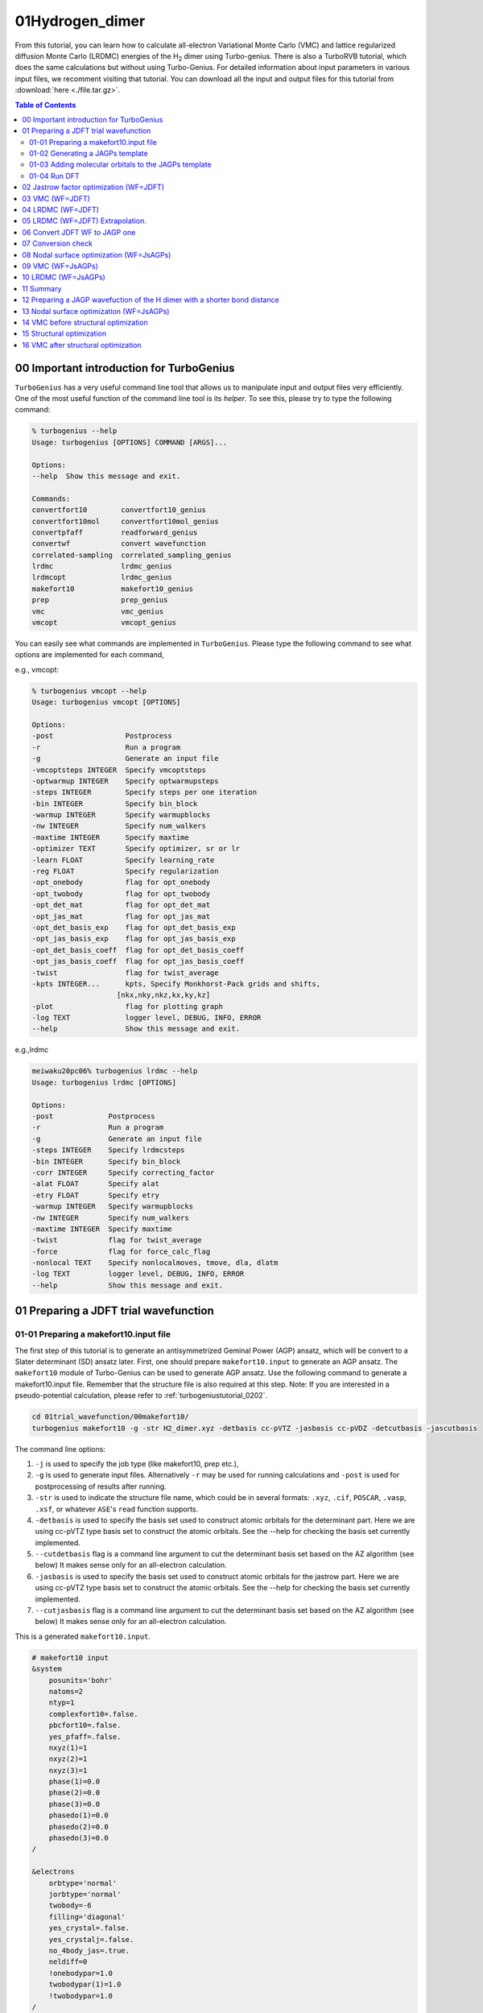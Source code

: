 .. TurboRVB_manual documentation master file, created by
   sphinx-quickstart on Thu Jan 24 00:11:17 2019.
   You can adapt this file completely to your liking, but it should at least
   contain the root `toctree` directive.

.. _turbogeniustutorial_0101:

01Hydrogen_dimer
======================================================

From this tutorial, you can learn how to calculate all-electron Variational Monte Carlo (VMC) and lattice regularized diffusion Monte Carlo (LRDMC) energies of the H\ :sub:`2` dimer using Turbo-genius. There is also a TurboRVB tutorial, which does the same calculations but without using Turbo-Genius. For detailed information about input parameters in various input files, we recomment visiting that tutorial. You can download all the input and output files for this tutorial from :download:`here  <./file.tar.gz>`.

.. _review: https://doi.org/10.1063/5.0005037

.. contents:: Table of Contents
   :depth: 2
   
.. _turbogeniustutorial_0101_00:

00 Important introduction for TurboGenius
--------------------------------------------------------------------

``TurboGenius`` has a very useful command line tool that allows us
to manipulate input and output files very efficiently. One of the most
useful function of the command line tool is its `helper`. To see this, please
try to type the following command:

.. code-block:: bash

    % turbogenius --help
    Usage: turbogenius [OPTIONS] COMMAND [ARGS]...
    
    Options:
    --help  Show this message and exit.
    
    Commands:
    convertfort10        convertfort10_genius
    convertfort10mol     convertfort10mol_genius
    convertpfaff         readforward_genius
    convertwf            convert wavefunction
    correlated-sampling  correlated_sampling_genius
    lrdmc                lrdmc_genius
    lrdmcopt             lrdmc_genius
    makefort10           makefort10_genius
    prep                 prep_genius
    vmc                  vmc_genius
    vmcopt               vmcopt_genius

You can easily see what commands are implemented in ``TurboGenius``.
Please type the following command to see what options are implemented for each command, 

e.g., vmcopt:

.. code-block:: bash

    % turbogenius vmcopt --help
    Usage: turbogenius vmcopt [OPTIONS]
    
    Options:
    -post                 Postprocess
    -r                    Run a program
    -g                    Generate an input file
    -vmcoptsteps INTEGER  Specify vmcoptsteps
    -optwarmup INTEGER    Specify optwarmupsteps
    -steps INTEGER        Specify steps per one iteration
    -bin INTEGER          Specify bin_block
    -warmup INTEGER       Specify warmupblocks
    -nw INTEGER           Specify num_walkers
    -maxtime INTEGER      Specify maxtime
    -optimizer TEXT       Specify optimizer, sr or lr
    -learn FLOAT          Specify learning_rate
    -reg FLOAT            Specify regularization
    -opt_onebody          flag for opt_onebody
    -opt_twobody          flag for opt_twobody
    -opt_det_mat          flag for opt_det_mat
    -opt_jas_mat          flag for opt_jas_mat
    -opt_det_basis_exp    flag for opt_det_basis_exp
    -opt_jas_basis_exp    flag for opt_jas_basis_exp
    -opt_det_basis_coeff  flag for opt_det_basis_coeff
    -opt_jas_basis_coeff  flag for opt_jas_basis_coeff
    -twist                flag for twist_average
    -kpts INTEGER...      kpts, Specify Monkhorst-Pack grids and shifts,
                        [nkx,nky,nkz,kx,ky,kz]
    -plot                 flag for plotting graph
    -log TEXT             logger level, DEBUG, INFO, ERROR
    --help                Show this message and exit.

e.g.,lrdmc

.. code-block:: bash

    meiwaku20pc06% turbogenius lrdmc --help
    Usage: turbogenius lrdmc [OPTIONS]
    
    Options:
    -post             Postprocess
    -r                Run a program
    -g                Generate an input file
    -steps INTEGER    Specify lrdmcsteps
    -bin INTEGER      Specify bin_block
    -corr INTEGER     Specify correcting_factor
    -alat FLOAT       Specify alat
    -etry FLOAT       Specify etry
    -warmup INTEGER   Specify warmupblocks
    -nw INTEGER       Specify num_walkers
    -maxtime INTEGER  Specify maxtime
    -twist            flag for twist_average
    -force            flag for force_calc_flag
    -nonlocal TEXT    Specify nonlocalmoves, tmove, dla, dlatm
    -log TEXT         logger level, DEBUG, INFO, ERROR
    --help            Show this message and exit.

.. _turbogeniustutorial_0101_01:

01 Preparing a JDFT trial wavefunction
--------------------------------------------------------------------

.. _turbogeniustutorial_0101_01_01:

01-01 Preparing a makefort10.input file
^^^^^^^^^^^^^^^^^^^^^^^^^^^^^^^^^^^^^^^^^^^^^

The first step of this tutorial is to generate an antisymmetrized Geminal Power (AGP) ansatz, which will be convert to a Slater determinant (SD) ansatz later. First, one should prepare ``makefort10.input`` to generate an AGP ansatz. The ``makefort10`` module of Turbo-Genius can be used to generate AGP ansatz. Use the following command to generate a makefort10.input file. Remember that the structure file is also required at this step. Note: If you are interested in a pseudo-potential calculation, please refer to :ref:`turbogeniustutorial_0202`.

.. code-block:: bash
    
    cd 01trial_wavefunction/00makefort10/
    turbogenius makefort10 -g -str H2_dimer.xyz -detbasis cc-pVTZ -jasbasis cc-pVDZ -detcutbasis -jascutbasis

The command line options:

1. ``-j`` is used to specify the job type (like makefort10, prep etc.),

2. ``-g`` is used to generate input files. Alternatively ``-r`` may be used for running calculations and ``-post`` is used for postprocessing of results after running.

3. ``-str`` is used to indicate the structure file name, which could be in several formats: ``.xyz``, ``.cif``, ``POSCAR``, ``.vasp``, ``.xsf``, or whatever ``ASE``'s ``read`` function supports.

4. ``-detbasis`` is used to specify the basis set used to construct atomic orbitals for the determinant part. Here we are using cc-pVTZ type basis set to construct the atomic orbitals. See the --help for checking the basis set currently implemented.

5. ``--cutdetbasis`` flag is a command line argument to cut the determinant basis set based on the AZ algorithm (see below) It makes sense only for an all-electron calculation. 

6. ``-jasbasis`` is used to specify the basis set used to construct atomic orbitals for the jastrow part. Here we are using cc-pVTZ type basis set to construct the atomic orbitals. See the --help for checking the basis set currently implemented.

7. ``--cutjasbasis`` flag is a command line argument to cut the determinant basis set based on the AZ algorithm (see below) It makes sense only for an all-electron calculation. 

This is a generated ``makefort10.input``.

.. code-block:: bash

        # makefort10 input
        &system
            posunits='bohr'
            natoms=2
            ntyp=1
            complexfort10=.false.
            pbcfort10=.false.
            yes_pfaff=.false.
            nxyz(1)=1
            nxyz(2)=1
            nxyz(3)=1
            phase(1)=0.0
            phase(2)=0.0
            phase(3)=0.0
            phasedo(1)=0.0
            phasedo(2)=0.0
            phasedo(3)=0.0
        /
        
        &electrons
            orbtype='normal'
            jorbtype='normal'
            twobody=-6
            filling='diagonal'
            yes_crystal=.false.
            yes_crystalj=.false.
            no_4body_jas=.true.
            neldiff=0
            !onebodypar=1.0
            twobodypar(1)=1.0
            !twobodypar=1.0
        /
        
        &symmetries
            nosym=.false.
            eqatoms=.true.
            rot_det=.true.
            symmagp=.true.
        /
        
        ATOMIC_POSITIONS 
        1.00000000  1.00000000  0.00000000000000  0.00000000000000  -0.70014352917385
        1.00000000  1.00000000  0.00000000000000  0.00000000000000  0.70014352917385
        /
        
        ATOM_1
        &shells
        nshelldet=7
        nshelljas=4
        /
        1   1   16
        1   0.325800000000
        1   1   16
        1   5.095000000000
        1   1   16
        1   1.159000000000
        1   1   16
        1   0.102700000000
        3   1   36
        1   1.407000000000
        3   1   36
        1   0.388000000000
        5   1   37
        1   1.057000000000
        # Parameters atomic Jastrow wf 
        1   1   16
        1   1.962000000000
        1   1   16
        1   0.444600000000
        1   1   16
        1   0.122000000000
        3   1   36
        1   0.727000000000

.. note::

   We have cut first few orbitals from the basis sets for atomic wavefunction as well as for the Jastrow part (``nshelldet`` and ``nshelljas`` should be changed accordingly) by the option ``-cutbasis``. The basis set can be automatically cut by using the ``--cutbasis`` flag as a command line argument while generating the makefort10 input. It cuts the basis set based on the AZ algorithm. An empirical criteria is :math:`\eta \ge 8 \times Z^2` in the :math:`s` channel, where :math:`Z = \rm{atomic number}`. For example, we can discard the topmost :math:`\eta = 33.87 \ge 8 \times 1^2`. The cut :math:`s` orbitals are implicitly compensated by the one body Jastrow term  (See `J. Chem. Theory Comput. 2019, 15, 7, 4044-4055 <https://doi.org/10.1021/acs.jctc.9b00295>`_ ).

For explanations of the input variables, please refer to the doc files in the TurboRVB repository.

.. warning::

    If you want to use your own Det. or Jas. basis sets, you can edit ``makefort10.input`` at this step.

.. _turbogeniustutorial_0101_01_02:


01-02 Generating a JAGPs template
^^^^^^^^^^^^^^^^^^^^^^^^^^^^^^^^^^^^^^^^^^^^^

One can generate a JAGPs template using the prepared makefort10.input by typing:

.. code-block:: bash

    turbogenius makefort10 -r         # ``-r`` for running calculations
    turbogenius makefort10 -post      # ``-post`` for post-analysis or cleanup
    
    # Note: the corresponding TurboRVB commands:
    makefort10.x < makefort10.input > out_make  # turbogenius makefort10 -r
    mv fort.10_new fort.10                      # turbogenius makefort10 -post
    
You can also do:

.. code-block:: bash

    turbogenius makefort10 -r -post
    

The generated JAGPs template is the file ``fort.10``.

At the same time, ``structure.xsf`` is generated. One can check if the input structure is what you expect.

.. _turbogeniustutorial_0101_01_03:

01-03 Adding molecular orbitals to the JAGPs template
^^^^^^^^^^^^^^^^^^^^^^^^^^^^^^^^^^^^^^^^^^^^^^^^^^^^^^^^^^^^^^^^^
One should convert the generated JAGPs template to Jastrow Slater Determinant (JDFT) one to prepare a trial wavefunction using DFT. This can be done using the ``convertfort10`` module. Generate an input file for convertfort10mol using:

.. code-block:: bash

    mv fort.10 fort.10_in
    turbogenius convertfort10mol -g

convertfort10 mol input will look like the following:

.. code-block:: bash

    #convertfort10mol.input 
    &control
        epsdgm=-1e-14
    /
    
    &mesh_info
        ax=10
        ay=10
        az=10
        nx=30
        ny=30
        nz=30
    /
    
    &molec_info
        nmol=1
    /


.. note::

    These variables should be set so that the rectangular of (``ax`` × ``nx``)(``ay`` × ``ny``)(``az`` × ``nz``) encloses the molecule, and ``ax``, ``ay``, and ``az`` are small enough to be consistent with an electronic scale, typically 0.01 Bohr and 0.10 Bohr for all-electron and pseudo-potential calculations.

.. warning::

    However, the size of grids are not necessarily small here because ``convertfort10mol.x`` puts random coefficients of molecular orbitals, just for initialization of the coefficients.

``nmol``, ``nmolmin``, ``nmolmax``  The numbers of molecular orbitals. When they equals to :math:`N/2`, where :math:`N` is the total number of electrons in the system, JAGPs = JDFT.

After preparing ``convertfort10mol.input``, run the calculation by typing the following commands to covert ``fort.10_in`` (JAGPs) to ``fort.10_new`` (JDFT) by:

.. code-block:: bash

    turbogenius convertfort10mol -r
    turbogenius convertfort10mol -post
    
    # the corresponding turborvb commands are:
    convertfort10mol.x < convertfort10mol.input > out_conv  # turbogenius convertfort10mol -r
    mv fort.10_new fort.10                                  # turbogenius convertfort10mol -post

The new JDFT template is ``fort.10``. If you find ``100000`` (molecular orbital) in fort.10 and it counts :math:`N/2`, you have successfully converted the JAGPs template to a JDFT one.

.. _turbogeniustutorial_0101_01_04:

01-04 Run DFT
^^^^^^^^^^^^^^^^^^^^^^^^^^^^^^^^^^^^^^^^^^^^^

As written above, the coefficients of the molecular orbitals generated by ``convertfort10mol.x`` are random. Indeed, the ``fort.10`` is just a template file. The next step is to optimize coefficients using a build-in DFT code, called ``prep.x``. This is done by using the ``prep`` module of Turbo-Genius.

Copy the prepared ``fort.10`` to 01DFT directory:

.. code-block:: bash
    
    cd ../01DFT/
    cp ../00makefort10/fort.10 ./

To generate input for a DFT calculation type the following command:

.. code-block:: bash

    turbogenius prep -g -grid 0.2 0.2 0.2 -lbox 10.0 10.0 10.0

1. ``-grid`` specifies the numerical grid size (the unit is ``bohr``).

2. ``-lbox`` specifies the simulation box size (the unit is ``bohr``).

.. note::

   In the generated ``prep.input`` file, set ``nelocc`` to 1, indicating a single occupied spatial orbital. The occupation of this orbital is specified at the end of the input file (2 in this case, indicating a paired electrons)
   
The generated input file will look like:

.. code-block:: bash

    #prep.input
    &simulation
        itestr4=-4
        iopt=1
        maxtime=3600
    /
    
    &pseudo
    /
    
    &vmc
    /
    
    &optimization
        molopt=1
    /
    
    &readio
        writescratch=1
    /
    
    &parameters
        yes_kpoints=.false.
    /
    
    &kpoints
    /
    
    &molecul
        ax=0.2
        ay=0.2
        az=0.2
        nx=50
        ny=50
        nz=57
    /
    
    &dft
        contracted_on=.false.
        maxit=50
        epsdft=1e-05
        mixing=0.5
        typedft=1
        optocc=0
        epsshell=0.01
        memlarge=.false.
        nelocc=1
    /
    
    2

.. warning::

    One should carefully choose the size and the number of grids in DFT calculation. Grid sizes and the numbers should be set so that the rectangular of (``ax`` × ``nx``)(``ay`` × ``ny``)(``az`` × ``nz``) encloses the molecule, and ax, ay, and az are small enough to be consistent with an electronic scale, typically 0.01 Bohr and 0.10 Bohr for all-electron and pseudo-potential calculations. The so-called double-grid scheme avoids us from using the small size of grid for all-electron calculation. ``-doublegrid`` option activates this. Please refer to `J. Chem. Theory Comput. 2019, 15, 7, 4044-4055 <https://doi.org/10.1021/acs.jctc.9b00295>`_.

After preparing ``prep.input``, one can start DFT on a local machine:

.. code-block:: bash
    
    # on a local machine (serial version)
    prep-serial.x < prep.input > out_prep
    # on a local machine (parallel version)
    mpirun -np XX prep-mpi.x < prep.input > out_prep

If you want to run the job via a job-queuing system, please prepare a job submission script.

.. code-block:: bash
    
    # on a cluster machine (PBS)
    qsub submit.sh
    # on a cluster machine (Slurm)
    sbatch submit.sh

.. warning::

    When you submit a job via a queuing system. Please set always the output ``out_prep``. ``Turbo-Genius`` assumes this output name.

Note that optimized molecular orbitals are written to the file ``fort.10_new``. Now to check convergence, we can use post-processing:

.. code-block:: bash

    turbogenius prep -post
    
DFT-LDA total energy, the occupations, etc... are written in ``out_prep``:

.. code-block:: bash
    
    grep Iter out_prep 
    
    Iter,E,xc,corr     1        -1.1577548        -0.6705818        -0.1023040         1.4094156
    Iter,E,xc,corr     2        -1.1408581        -0.6015049        -0.0972514         0.0168967
    Iter,E,xc,corr     3        -1.1378899        -0.5764296        -0.0954901         0.0029683
    Iter,E,xc,corr     4        -1.1373530        -0.5661320        -0.0947749         0.0005369
    Iter,E,xc,corr     5        -1.1372555        -0.5618074        -0.0944771         0.0000975
    Iter,E,xc,corr     6        -1.1372385        -0.5600486        -0.0943592         0.0000170
    Iter,E,xc,corr     7        -1.1372355        -0.5593173        -0.0943114         0.0000030
    # Iterations =     7

The generated ``fort.10_new`` is used for the following VMC and DMC calculations as its **trial wave function** / **guiding wave function**.


.. _turbogeniustutorial_0101_02:

02 Jastrow factor optimization (WF=JDFT)
--------------------------------------------------------------------
In this step, Jastrow factors are optimized at the VMC level using ``vmcopt`` module of Turbo-Genius.

Next, copy the trial wavefunction ``fort.10_new`` generated by the DFT calculation to ``02optimization`` directory and rename it to ``fort.10``:

.. code-block:: bash

    cd ../../02optimization/
    cp ../01trial_wavefunction/01DFT/fort.10_new fort.10

To generate ``datasmin.input``, which is a minimal input file for a VMC-optimization:

.. code-block:: bash

    turbogenius vmcopt -g -opt_onebody -opt_twobody -opt_jas_mat -optimizer lr -vmcoptsteps 100 -steps 10

The input file should look something like:

.. code-block:: bash

    # datasmin.input
    &simulation
        itestr4=-4
        ngen=1000
        iopt=1
        nw=40
        maxtime=3600
        disk_io='mpiio'
    /
    
    &pseudo
    /
    
    &vmc
        epscut=0.0
    /
    
    &optimization
        ncg=1
        nweight=10
        nbinr=1
        iboot=0
        tpar=0.35
        parr=0.001
        iesdonebodyoff=.false.
        iesdtwobodyoff=.false.
        twobodyoff=.false.
    /
    
    &readio
    /
    
    &parameters
        iesd=1
        iesfree=1
        iessw=0
        iesup=0
        iesm=0
    /
    
    &kpoints
    /

There is a command-line variable ``-opt_XXXXX`` which can be used to specify the type of vmc optimization to be used. Currently the following options are implemented:

   1. ``-opt_onebody`` (default:True): optimize the homogenius and imhomogenius one-body Jastrow part.

   2. ``-opt_twobody`` (default:True): optimize the two-body Jastrow part.

   3. ``-opt_det_mat`` (default:False): optimize the matrix element of the det. part.
   
   4. ``-opt_jas_mat`` (default:True): optimize the matrix element of the jas. part.

   5. ``-opt_det_basis_exp`` (default:False): optimize the exponents of the det. part.

   6. ``-opt_jas_basis_exp`` (default:False): optimize the exponents of the jas. part.
   
   7. ``-opt_det_basis_coeff`` (default:False): optimize the coefficients of the det. part.
   
   8. ``-opt_jas_basis_coeff`` (default:False): optimize the coefficients of the jas. part.
   
   9. ``-vmcoptsteps``: The number of optimization steps
   
   10. ``-steps``: MCMC steps per optimization step
   
You can also specify an optimization algorithm via ``-optimizer`` command-line variable.
   
   1. ``sr`` : Stochastic Reconfiguration method. See `J. Chem. Phys. 127, 014105 (2007) <https://doi.org/10.1063/1.2746035>`_ and the review_ paper.
   
   2. ``lr`` : Linear method with natural gradients. See `Phys. Rev. B 71, 241103(R) (2005) <https://doi.org/10.1103/PhysRevB.71.241103>`_, `Phys. Rev. Lett. 98, 110201 (2007) <https://doi.org/10.1103/PhysRevLett.98.110201>`_, and review_ paper.
   
Now you can launch the VMC optimization:

.. code-block:: bash

    # on a local machine (serial version)
    turborvb-serial.x < datasmin.input > out_min
    # on a local machine (parallel version)
    mpirun -np XX turborvb-mpi.x < datasmin.input > out_min
    # on a cluster machine (PBS)
    qsub submit.sh
    # on a cluster machine (Slurm)
    sbatch submit.sh

Now for post-processing use:

.. code-block:: bash

        turbogenius vmcopt -post -optwarmup 80 -plot
        # and then please follow the instructions.
        
        # the corresponding command in turborvb is
        readalles.x

It plots energy with the error bars and devmax wrt optimization steps (plot_energy_and_devmax.png).
e.g., eog plot_energy_and_devmax.png

   .. image:: vmcopt_Energy_devmax.png
       :width: 70%
       :align: center

``devmax`` is below the converged criteria of devmax = 4.5, hence we can say the convergence is achieved.

Post-processing performs three important functions:

1. The parameters of Jastrow were optimized over :math:`\frac{ngen}{nweight}` iterations. Post-processing plots all the parameters with respect to iterations which is saved in all_parameters_saved. check png files in parameters_graphs directory (e.g., eog parameters_graphs/Parameter_No*_averaged.png). Here, we show the plots of first two parameters:

   .. image:: parameter_No_1.png
        :width: 70%
        :align: center

   .. image:: parameter_No_2.png
        :width: 70%
        :align: center


2. In the second step post-processing averages optimized variational parameters. In our case, this is done over the last several thousands optimisation steps. If you wish to change the number of ``-optwarmup``. The average values of parameters are stored in the file Average_parameters.dat.

3. Finally a dummy vmc calculation is done in ave_temp to write these averaged parameters in ``fort.10``. The final averaged WF is ``fort.10``. The original WF is renamed as ``fort.10_bak``

.. warning::

    For a real run, one should optimize variational parameters much more carefully. We recommend that one consult to an expert or a developer of TurboRVB.


.. _turbogeniustutorial_0101_03:


03 VMC (WF=JDFT)
--------------------------------------------------------------------
The next step is to run a single-shot VMC calculation, This is done using the ``vmc`` module of Turbo-Genius. 

First, copy ``fort.10`` from ``02optimization`` to ``03VMC`` and rename it to ``fort.10``

.. code-block:: bash
    
    cd ../03vmc/
    cp ../02optimization/fort.10 fort.10
    
Now generate an input file ``datasvmc.input`` using:

.. code-block:: bash

     turbogenius vmc -g -steps 1000 -force

``-force`` (default:False): It allows us to compute VMC forces.

It should look something like the following:

.. code-block:: bash

    &simulation
        itestr4=2
        ngen=1000
        maxtime=3600
        iopt=1
        disk_io='mpiio'
    /
    
    &pseudo
    /
    
    &vmc
    /
    
    &readio
    /
    
    &parameters
        ieskin=1
    /
    
    &kpoints
    /


Run the VMC calculation:

.. code-block:: bash

    # on a local machine (serial version)
    turborvb-serial.x < datasvmc.input > out_vmc
    # on a local machine (parallel version)
    mpirun -np XX turborvb-mpi.x < datasvmc.input > out_vmc
    # on a cluster machine (PBS)
    qsub submit.sh
    # on a cluster machine (Slurm)
    sbatch submit.sh

After the VMC run finishes, use post-processing to check the total energy:

.. code-block:: bash

    turbogenius vmc -post -bin 10 -warmup 5

# Note: this corresponds to ``forces_vmc.sh 10 5 1``

Use the following values in this example:

.. code-block:: bash

    bin length = 10
    init bin = 5
    pulay = 1 (default)
    
    Chosen values: bin=10, init_bin=5, pulay=1, => equil_steps=50

Postprocessing basically does reblocking using the binning technique. Here again post-processing has two modes: manual and interactive. The reblocked total energy and error are written in the file ``pip0.d``.

.. code-block:: bash
    
    % cat pip0.d 
    Energy =  -1.17274455570072 6.835811355104208E-004

The obtained forces are written in the file ``forces_vmc.dat``.

.. code-block:: bash
    
    % cat forces_vmc.dat
    Force component 1 
    Force   = -5.482787285095939E-004  8.061798963778890E-003
    1.399428140420830E-003
    Der Eloc = -4.043812504378014E-003  7.049753081906847E-003
    <OH> =  0.958681484345894       1.543217777712891E-002
    <O><H> = -0.956933717457959       1.515228470654634E-002
    2*(<OH> - <O><H>) =  3.495533775868420E-003  2.153459465078023E-003

.. warning::

    Force component 1 refers to the **sum** of the forces of the first line (i.e.,  2 1 3 -2 3) in ``fort.10``. The first index is the number of force components and the second and third are the nucleus index and the direction (x:1, y:2, z:3 for a positive nucleus index whereas -x:1, -y:2, -z:3 for a negative nucleus index). Indeed, the forces in the z-direction acting on the first and second hydrogen atoms are -2.74e-4 Ha/Bohr and +2.74e-4 Ha/Bohr, respectively. *Not* -5.48e-4 Ha/Bohr and +5.48e-4 Ha/Bohr.

.. _turbogeniustutorial_0101_04:

04 LRDMC (WF=JDFT)
--------------------------------------------------------------------
Lattice regularized diffusion Monte Carlo (LRDMC) is a projection technique that
can improve a trial wavefunction obtained by a DFT calculation or a VMC optimization systematically. Indeed, this method filters out the ground state wavefunction from a given trial wavefunction. See `the original Casula's paper <https://journals.aps.org/prl/abstract/10.1103/PhysRevLett.95.100201>`_, or the review_ paper in detail.

There is the so-called lattice-space error in LRDMC because the Hamiltonian is regularized by allowing electrons hopping with finite step size ``alat`` (Bohr). Therefore, one should extrapolate energies calculated by several lattice spaces (``alat``) to obtain an unbiased energy (:math:`alat \to 0`).

Please create each ``alat`` folder, and copy an optimized ``fort.10`` from ``03vmc`` to the current ``alat`` directory. To generate lrdmc input files for a LRDMC calc.:

.. code-block:: bash
    
    cd ../04lrdmc/alat_0.20
    cp ../../03vmc/fort.10 .

.. code-block:: bash

   turbogenius lrdmc -g -etry -1.10 -alat -0.20 -steps 1000

``etry`` Put an obtained DFT or VMC energy. :math:`\Gamma` in eq.6 of the review_ paper is set 2 :math:`\times` ``etry``

``alat`` The lattice space for discretizing the Hamiltonian. If you do a single grid calculation (i.e., alat2=0.0d0), please put a negative value. If you do a double-grid calculation (See `the Nakano's paper <https://doi.org/10.1103/PhysRevB.101.155106>`_), put a positive value and set ``iesrandoma=.true.``. This trick is needed for satisfying the detailed-valance condition.


The input file should look something like:

.. code-block:: bash

    #datasfn.input
    &simulation
        itestr4=-6
        ngen=1000
        iopt=1
        maxtime=1
        disk_io='mpiio'
    /
    
    &pseudo
    /
    
    &dmclrdmc
        tbra=0.1
        etry=-1.1
        Klrdmc=0.0
        alat=-0.2
        alat2=0.0
        gamma=0.0
        parcutg=1
        typereg=0
        npow=0.0
    /
    
    &readio
    /
    
    &parameters
    /
    
    &kpoints
    /

.. note::

   Currently, Turbo-genius automatically sets double grid calculations for all electron systems with :math:`Z > 2`, and single-grid otherwise. If you want to do something different, please change the input files manually.

``alat2`` The corser lattice space used in the double-grid calculation. If you put 0.0d0, Turbo does a single grid calculation. If you want to do a double-grid calculation for a compound include Z > 2 element, please comment out ``alat2`` because ``alat2`` is automatically set. See `the Nakano's paper <https://doi.org/10.1103/PhysRevB.101.155106>`_.

Now run the LRDMC calculation:

.. code-block:: bash

    # on a local machine (serial version)
    turborvb-serial.x < datasfn.input > out_fn
    # on a local machine (parallel version)
    mpirun -np XX turborvb-mpi.x < datasfn.input > out_fn # parallel version
    # on a cluster machine (PBS)
    qsub submit.sh
    # on a cluster machine (Slurm)
    sbatch submit.sh

For post-processing use:

.. code-block:: bash

    turbogenius lrdmc -post -bin 20 -corr 3 -warmup 5
    # This corresponds to forcefn.sh 20 3 5 1

Thus, we get :math:`E (a=0.20 bohr)` = -1.1744(7) Ha.


.. _turbogeniustutorial_0101_05:


05 LRDMC (WF=JDFT) Extrapolation.
--------------------------------------------------------------------

.. warning::

    For the hydrogen dimer, extrapolation is not needed because the energies are almost constant in the region. Try to plot evsa.gnu with gnuplot later.
    
If you want to extrapolate energies, please collect all LRDMC energies into ``evsa.in``, # at 04lrdmc directory.

.. code-block:: bash
    
    # Preparation of the input files for all alat.
    alat_list="0.10 0.40 0.60"
    lrdmc_root_dir=`pwd`
    for alat in $alat_list
    do
    cd ../04lrdmc/alat_0.10
    cp ../../03vmc/fort.10 .
    turbogenius lrdmc -g -etry -1.10 -alat $alat -steps 1000
    cd $lrdmc_root_dir
    done

.. code-block:: bash

    # run the jobs
    alat_list="0.10 0.40 0.60"
    lrdmc_root_dir=`pwd`
    for alat in $alat_list
    do
        # on a local machine (serial version)
        turborvb-serial.x < datasfn.input > out_fn
        # on a local machine (parallel version)
        mpirun -np XX turborvb-mpi.x < datasfn.input > out_fn # parallel version
        # on a cluster machine (PBS)
        qsub submit.sh
        # on a cluster machine (Slurm)
        sbatch submit.sh
    cd $lrdmc_root_dir
    done

.. code-block:: bash

    # Extrapolations of the obtained energies
    alat_list="0.10 0.20 0.40 0.60"
    lrdmc_root_dir=`pwd`
    
    num=0
    echo -n > ${lrdmc_root_dir}/evsa.gnu
    for alat in $alat_list
    do
        cd alat_${alat}
        num=`expr ${num} + 1`
        echo -n "${alat} " >> ${lrdmc_root_dir}/evsa.gnu
        grep "Energy =" pip0_fn.d  | awk '{print $3, $4}' >> ${lrdmc_root_dir}/evsa.gnu
        cd ${lrdmc_root_dir}
    done
    
    sed "1i 1  ${num}  4  1" evsa.gnu > evsa.in  # linear fitting
    sed "1i 2  ${num}  4  1" evsa.gnu > evsa.in  # quadratic fitting
    
    funvsa.x < evsa.in > evsa.out
    
    gnuplot
    #  p "evsa.gnu" u 1:2:3 with yerr
 
It performs a curve fitting for energies vs alat. turbo-genius asks for the degree of polynomial to be used for curve fitting. The result of fitting is written to the file ``evsa.out``

For a quartic fitting i.e. :math:`E(a)=E(0) + k_{1} \cdots a^2 + k_{2} \cdots a^4`, the result is like:

.. code-block:: bash

		    Reduced chi^2  =   8.6591216401279383E-002
		    Coefficient found 
		    1  -1.1XXXXXXXXXXXXXXXXXXXX        3.2386557773931917E-004  <- E_0
		    2   9.6921066460640640E-003   1.0580713770253138E-002  <- k_1
		    3  -4.5430694740357318E-002   6.0957893276622911E-002  <- k_2


For a quadratic fitting i.e. :math:`E(a)=E(0) + k_{1} \cdots a^2`, the result is like:

.. code-block:: bash

    Reduced chi^2  =  0.31499156876147028     
    Coefficient found 
    1  -1.1XXXXXXXXXXXXXXXXXXXX   2.3072803389120099E-004
    2   1.9281569799385230E-003   2.5923005758555885E-003

.. _turbogeniustutorial_0101_06:


06 Convert JDFT WF to JAGP one
--------------------------------------------------------------------
We have finished all JDFT calculation. The next step is to convert the optimized JDFT ansatz to a JAGPs one.This can be done using ``convertfort10`` module of Turbo-Genius. Basically, we require two fort.10 files: the JDFT one (that we want to convert) and a JAGPs fort10 file which we will use as a template for conversion. The JDFT one should be named as ``fort.10_in`` and the JAGPs one should be named as ``fort.10_out``.

Copy ``fort.10`` in ``03VMC`` to ``05jdft_to_jagp`` and rename it as ``fort.10_in``, and copy makefort10.input in 01trial_wavefunction/00makefort10 directory.

.. code-block:: bash
    
    cd ../05jdft_to_jagp/
    cp ../03vmc/fort.10 .
    turbogenius convertwf -to agps

.. warning::

    Here, onebody, twobody, and basis set exponents are read from ``fort.10_in``.

.. warning::

    the original ``fort.10`` is renamed to ``fort.10_bak``

Please check the overlap square in out_conv:

.. code-block:: bash

    # grep Overlap out_conv
    ....
    Overlap square with no zero  0.9999....

``Overlap square`` should be close to unity, i.e., if the conversion is perfect, this becomes unity.

The converted WF ``fort.10``. This is a JAGPs wavefunction.

The conversion has finished. The obtained JAGPs wavefunction is ``fort.10``.

.. _turbogeniustutorial_0101_07:


07 Conversion check
--------------------------------------------------------------------

We recommend you should check if the above conversion was successful.
This can be checked using the so-called correlated sampling method.
Indeed, one can check the difference in energies of WFs using a VMC calculation.

Copy the obtained JAGPs wavefunction ``fort.10``, and the optimized JDFT wavefunction ``fort.10_in`` as ``fort.10_corr``:

.. code-block:: bash

    cd ../06conversion_check/
    cp ../05jdft_to_jagp/fort.10 ./fort.10
    cp ../05jdft_to_jagp/fort.10_bak ./fort.10_corr

Prepare input files using:

.. code-block:: bash

    turbogenius correlated-sampling -g -steps 100

For the correlating sampling, we need two input files, for a vmc calculation (i.e., generation of Markov chain) and a correlated sampling itself.

.. code-block:: bash
    
    #datasvmc.input
    &simulation
        itestr4=2
        ngen=100
        maxtime=3600
        iopt=1
        disk_io='mpiio'
    /
    
    &pseudo
    /
    
    &vmc
    /
    
    &readio
        iread=3
    /
    
    &parameters
    /
    
    &kpoints
    /

and

.. code-block:: bash

    #readforward.input
    &simulation
    /
    
    &system
    /
    
    &corrfun
        bin_length=1
        initial_bin=1
        correlated_samp=.true.
    /

Now run the calculation using:

.. code-block:: bash

    # on a local machine (serial version)
    turborvb-serial.x < datasvmc.input > out_vmc
    readforward-serial.x  < datasvmc.input > out_readforward
    # on a local machine (parallel version)
    mpirun -np XX turborvb-mpi.x < datasvmc.input > out_vmc
    mpirun -np XX readforward-mpi.x < datasvmc.input > out_readforward
    # on a cluster machine (PBS)
    qsub submit.sh
    # on a cluster machine (Slurm)
    sbatch submit.sh

``corrsampling.dat`` contains the output.

.. code-block:: bash

	# corrsampling.dat
    Energy (fort10 ref.) = -1.17606202 Ha +- 0.00119647941 Ha
    Energy (fort10 corr.) = -1.17606265 Ha +- 0.00119634713 Ha
    Energy difference = 6.26299353e-07 Ha +- 2.29651078e-06 Ha
    Overlap square = 0.999999977 +- 6.05288029e-08

``reweighted difference`` indicates the difference in energies of the WFs, ``fort.10`` and ``fort.10_corr``. This should be close to zero. ``Overlap square`` should be close to unity, i.e., if a conversion is perfect, this becomes unity.  


.. _turbogeniustutorial_0101_08:

08 Nodal surface optimization (WF=JsAGPs)
--------------------------------------------------------------------

In this step, the Jastrow factors and the determinant part are optimized at the VMC level using ``vmcopt`` module of Turbo-Genius. The procedure is almost the same as in :ref:`turbogeniustutorial_0101_02`
First of all, copy the converted wavefunction ``fort.10``

.. code-block:: bash

    cd ../07optimization/
    cp ../05jdft_to_jagp/fort.10 ./

To generate ``datasmin.input``, which is a minimal input file for a VMC-optimization use:

.. code-block:: bash

     turbogenius vmcopt -g -opt_onebody -opt_twobody -opt_jas_mat -opt_det_mat -optimizer lr -vmcoptsteps 100 -steps 10

The input file should look something like:

.. code-block:: bash

    &simulation
        itestr4=-4
        ngen=1000
        iopt=1
        maxtime=3600
        disk_io='mpiio'
    /
    
    &pseudo
    /
    
    &vmc
    /
    
    &optimization
        ncg=1
        nweight=10
        nbinr=1
        iboot=0
        tpar=0.35
        parr=0.001
        iesdonebodyoff=.false.
        iesdtwobodyoff=.false.
        twobodyoff=.false.
    /
    
    &readio
    /
    
    &parameters
        iesd=1
        iesfree=1
        iessw=1
        iesup=0
        iesm=0
    /
    
    &kpoints
    /

Now run VMC optimization using:

.. code-block:: bash

    # on a local machine (serial version)
    turborvb-serial.x < datasmin.input > out_min
    # on a local machine (parallel version)
    mpirun -np XX turborvb-mpi.x < datasmin.input > out_min
    # on a cluster machine (PBS)
    qsub submit.sh
    # on a cluster machine (Slurm)
    sbatch submit.sh
    
Now for post-processing use:

.. code-block:: bash

        turbogenius vmcopt -post -optwarmup 80 -plot
        
        # this corresponds readalles.x

It plots energy with the error bars and devmax wrt optimization steps (vmcopt_Energy_devmax.png).

   .. image:: vmcopt_jsagps_Energy_devmax.png
       :width: 70%
       :align: center

For the hydrogen dimer, the JDFT ansatz is enough accurate, so nothing has gained.


.. _turbogeniustutorial_0101_09:

09 VMC (WF=JsAGPs)
--------------------------------------------------------------------

The same as in the JDFT case. See :ref:`turbogeniustutorial_0101_03`

First, copy ``fort.10`` from ``02optimization`` to ``08vmc``.

.. code-block:: bash
    
    cd ../08vmc
    cp ../07optimization/fort.10 fort.10
    
Now generate the input file for vmc ``datasvmc.input`` using:

.. code-block:: bash

    turbogenius vmc -g -steps 1000

Run a VMC calculation by typing:

.. code-block:: bash

    # on a local machine (serial version)
    turborvb-serial.x < datasvmc.input > out_vmc
    # on a local machine (parallel version)
    mpirun -np XX turborvb-mpi.x < datasvmc.input > out_vmc
    # on a cluster machine (PBS)
    qsub submit.sh
    # on a cluster machine (Slurm)
    sbatch submit.sh

After the VMC run finishes, use post-processing to check the total energy:

.. code-block:: bash

    turbogenius vmc -post -bin 10 -warmup 5
    # this corresponds to forcevmc.sh 10 5 1

Use the following values in this example:

.. code-block:: bash

    bin length = 10
    init bin = 5
    pulay = 1 (default)
    
    Chosen values: bin=10, init_bin=5, pulay=1, => equil_steps=50
        
    # Note: this corresponds to ``forces_vmc.sh 10 5 1``

Postprocessing basically does reblocking using the binning technique. Here again post-processing has two modes: manual and interactive. The reblocked total energy and error are written to the file ``energy_error.out``. More details are provided in the file ``pip0.d``.

.. code-block:: bash
    
    % cat pip0.d 
    Energy =  -1.17399712181874  4.494314925096871E-004


.. _turbogeniustutorial_0101_10:

10 LRDMC (WF=JsAGPs)
--------------------------------------------------------------------
The same as in the JDFT case. See :ref:`turbogeniustutorial_0101_04`

.. code-block:: bash

    cd ../09lrdmc/alat_0.20/
    cp ../../08vmc/fort.10 .
    turbogenius lrdmc -g -etry -1.10 -alat -0.20 -steps 1000
    
Now run the LRDMC calculation:

.. code-block:: bash

    # on a local machine (serial version)
    turborvb-serial.x < datasfn.input > out_fn
    # on a local machine (parallel version)
    mpirun -np XX turborvb-mpi.x < datasfn.input > out_fn # parallel version
    # on a cluster machine (PBS)
    qsub submit.sh
    # on a cluster machine (Slurm)
    sbatch submit.sh

For post-processing use:

.. code-block:: bash

    turbogenius lrdmc -post -bin 20 -corr 3 -warmup 5
    # This corresponds to forcefn.sh 20 3 5 1

Thus, we get :math:`E (a=0.20 bohr)` = -1.1739(4) Ha.

11 Summary
----------------------------------------------------------------------
Total energy:

- DFT (PZ-LDA) = -1.1373 Ha
- VMC (JDFT) = -1.1727(7) Ha
- VMC (JAGPs) = -1.1749(4) Ha
- LRDMC (JDFT at a=0.20 bohr) = -1.1744(7) Ha.
- LRDMC (JAGPs at a=0.20 bohr) = -1.1739(4) Ha.
- CCSD(T)=FULL/cc-pVQZ = -1.173793 Ha (`Computational Chemistry Comparison and Benchmark DataBase <https://cccbdb.nist.gov/energy3x.asp?method=63&basis=25&charge=0>`_)


12 Preparing a JAGP wavefuction of the H dimer with a shorter bond distance
---------------------------------------------------------------------------------------

.. code-block:: bash
    
    # preparing a JDFT trial wavefunction
    cd 10trial_wavefunction/00makefort10/
    turbogenius makefort10 -g -str H2_dimer.xyz -detbasis cc-pVTZ -jasbasis cc-pVDZ -detcutbasis -jascutbasis
    turbogenius makefort10 -r
    turbogenius makefort10 -post
    
    mv fort.10 fort.10_in
    turbogenius convertfort10mol -g -r -post

    # run DFT
    cd ../01DFT/
    cp ../00makefort10/fort.10 ./
    turbogenius prep -g -grid 0.2 0.2 0.2 -lbox 10.0 10.0 10.0

    # on a local machine (serial version)
    prep-serial.x < prep.input > out_prep
    # on a local machine (parallel version)
    mpirun -np XX prep-mpi.x < prep.input > out_prep
    # on a cluster machine (PBS)
    qsub submit.sh
    # on a cluster machine (Slurm)
    sbatch submit.sh
    
    turbogenius prep -post
    
    # conversion
    cd ../02jdft_to_jagp/
    cp ../01DFT/fort.10_new fort.10
    turbogenius convertwf -to agps
    
13 Nodal surface optimization (WF=JsAGPs)
--------------------------------------------------------------------

.. code-block:: bash

    cd ../../11optimization/
    cp ../10trial_wavefunction/02jdft_to_jagp/fort.10 ./
    turbogenius vmcopt -g -opt_onebody -opt_twobody -opt_jas_mat -opt_det_mat -optimizer lr -vmcoptsteps 100 -steps 10

    # on a local machine (serial version)
    turborvb-serial.x < datasmin.input > out_min
    # on a local machine (parallel version)
    mpirun -np XX turborvb-mpi.x < datasmin.input > out_min
    # on a cluster machine (PBS)
    qsub submit.sh
    # on a cluster machine (Slurm)
    sbatch submit.sh
    
    turbogenius vmcopt -post -optwarmup 80 -plot

14 VMC before structural optimization
--------------------------------------------------------------------

.. code-block:: bash

    cd ../12vmc
    cp ../11optimization/fort.10 fort.10
    turbogenius vmc -g -steps 1000 -force

    # on a local machine (serial version)
    turborvb-serial.x < datasvmc.input > out_vmc
    # on a local machine (parallel version)
    mpirun -np XX turborvb-mpi.x < datasvmc.input > out_vmc
    # on a cluster machine (PBS)
    qsub submit.sh
    # on a cluster machine (Slurm)
    sbatch submit.sh
    
    turbogenius vmc -post -bin 10 -warmup 5
    
    # check force
    %cat forces_vmc.dat 
    Force component 1 
    Force   = -0.581448055902718       3.012635556421040E-002
    1.943226397097583E-003
    Der Eloc = -0.566537913456315       2.996930056497041E-002
    <OH> =  0.890900221204126       4.750020105279961E-002
    <O><H> = -0.898355292427328       4.681606812429169E-002
    2*(<OH> - <O><H>) = -1.491014244640310E-002  3.607617628391403E-003

15 Structural optimization
--------------------------------------------------------------------

.. code-block:: bash

    cd ../13str_optimization
    cp ../12vmc/fort.10 ./
    turbogenius vmcopt -g -opt_onebody -opt_twobody -opt_jas_mat -opt_det_mat -optimizer lr -vmcoptsteps 100 -steps 10 -opt_structure -strlearn 1.0e-6

    # on a local machine (serial version)
    turborvb-serial.x < datasmin.input > out_min
    # on a local machine (parallel version)
    mpirun -np XX turborvb-mpi.x < datasmin.input > out_min
    # on a cluster machine (PBS)
    qsub submit.sh
    # on a cluster machine (Slurm)
    sbatch submit.sh
    
    turbogenius vmcopt -post -optwarmup 80 -plot

16 VMC after structural optimization
--------------------------------------------------------------------

.. code-block:: bash

    cd ../14vmc
    cp ../13str_optimization/fort.10 fort.10
    turbogenius vmc -g -steps 1000 -force

    # on a local machine (serial version)
    turborvb-serial.x < datasvmc.input > out_vmc
    # on a local machine (parallel version)
    mpirun -np XX turborvb-mpi.x < datasvmc.input > out_vmc
    # on a cluster machine (PBS)
    qsub submit.sh
    # on a cluster machine (Slurm)
    sbatch submit.sh
    
    turbogenius vmc -post -bin 10 -warmup 5
    
    # check force
    %cat forces_vmc.dat 
    Force component 1 
    Force   =  8.845943906431761E-003  2.073719499651680E-002
    1.397654468993750E-003
    Der Eloc =  6.856205295579485E-003  2.011093288033853E-002
    <OH> =  0.901136545231286       3.656293234452725E-002
    <O><H> = -0.900141675925860       3.673121825334205E-002
    2*(<OH> - <O><H>) =  1.989738610852276E-003  3.770140210987045E-003

